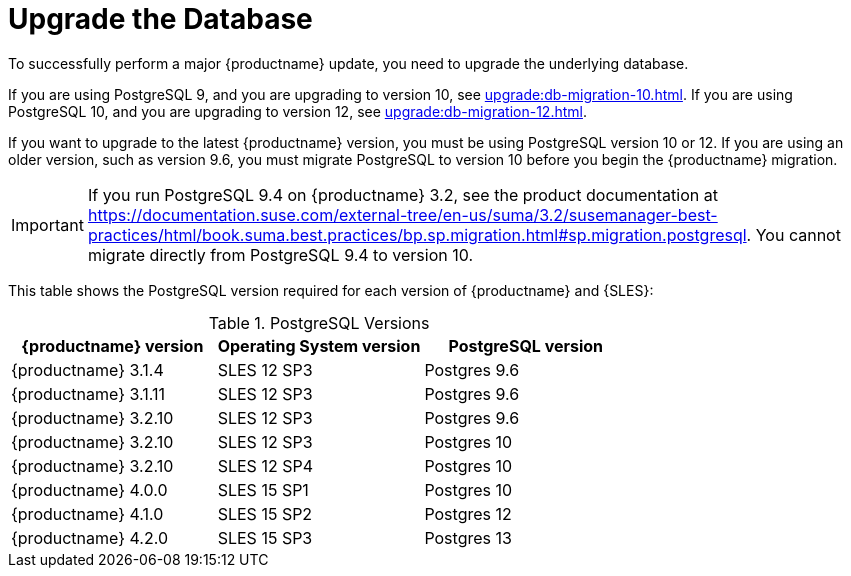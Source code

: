 [[db-migration]]
= Upgrade the Database

To successfully perform a major {productname} update, you need to upgrade the underlying database.

If you are using PostgreSQL 9, and you are upgrading to version 10, see xref:upgrade:db-migration-10.adoc[].
If you are using PostgreSQL 10, and you are upgrading to version 12, see xref:upgrade:db-migration-12.adoc[].

If you want to upgrade to the latest {productname} version, you must be using PostgreSQL version 10 or 12.
If you are using an older version, such as version 9.6, you must migrate PostgreSQL to version 10 before you begin the {productname} migration.
// 2019-10-16, ke: I think we'd better keep the info on 9.4 for the moment

[IMPORTANT]
====
If you run PostgreSQL{nbsp}9.4 on {productname} 3.2, see the product documentation at https://documentation.suse.com/external-tree/en-us/suma/3.2/susemanager-best-practices/html/book.suma.best.practices/bp.sp.migration.html#sp.migration.postgresql.
You cannot migrate directly from PostgreSQL{nbsp}9.4 to version 10.
====



This table shows the PostgreSQL version required for each version of {productname} and {SLES}:

[[postgres-version]]
.PostgreSQL Versions
[cols="1,1,1", options="header"]
|===

| {productname} version
| Operating System version
| PostgreSQL version

| {productname} 3.1.4
| SLES 12 SP3
| Postgres 9.6

| {productname} 3.1.11
| SLES 12 SP3
| Postgres 9.6

| {productname} 3.2.10
| SLES 12 SP3
| Postgres 9.6

| {productname} 3.2.10
| SLES 12 SP3
| Postgres 10

| {productname} 3.2.10
| SLES 12 SP4
| Postgres 10

| {productname} 4.0.0
| SLES 15 SP1
| Postgres 10

| {productname} 4.1.0
| SLES 15 SP2
| Postgres 12

| {productname} 4.2.0
| SLES 15 SP3
| Postgres 13

|===
